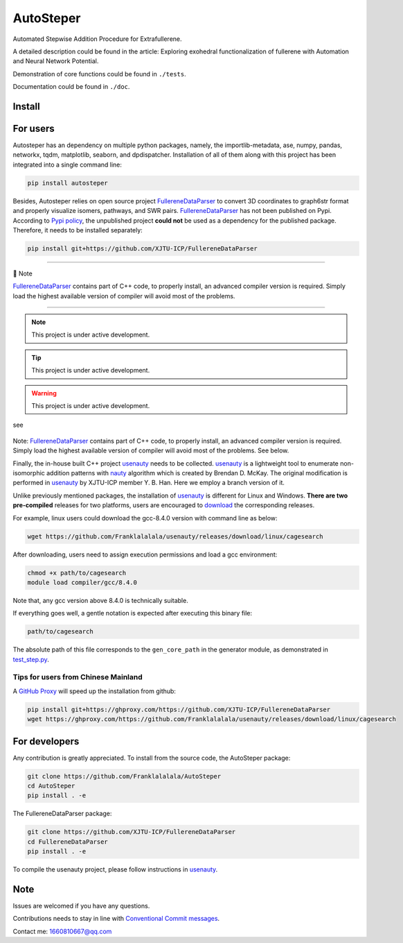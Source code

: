 AutoSteper
==========

Automated Stepwise Addition Procedure for Extrafullerene.

A detailed description could be found in the article: Exploring
exohedral functionalization of fullerene with Automation and Neural
Network Potential.

.. raw:: html

   <html xmlns="http://www.w3.org/1999/xhtml"><head></head><body><center>Overview of the Stepwise model.</center></body></html>

Demonstration of core functions could be found in ``./tests``.

Documentation could be found in ``./doc``.

Install
-------

For users
---------

Autosteper has an dependency on multiple python packages, namely, the
importlib-metadata, ase, numpy, pandas, networkx, tqdm, matplotlib,
seaborn, and dpdispatcher. Installation of all of them along with this
project has been integrated into a single command line:

.. code:: 

   pip install autosteper

Besides, Autosteper relies on open source project
`FullereneDataParser <https://github.com/XJTU-ICP/FullereneDataParser>`__
to convert 3D coordinates to graph6str format and properly visualize
isomers, pathways, and SWR pairs.
`FullereneDataParser <https://github.com/XJTU-ICP/FullereneDataParser>`__
has not been published on Pypi. According to `Pypi
policy <https://setuptools.pypa.io/en/latest/userguide/dependency_management.html#direct-url-dependencies>`__,
the unpublished project **could not** be used as a dependency for the
published package. Therefore, it needs to be installed separately:

.. code:: 

   pip install git+https://github.com/XJTU-ICP/FullereneDataParser


--------------

📝 Note

`FullereneDataParser <https://github.com/XJTU-ICP/FullereneDataParser>`__
contains part of C++ code, to properly install, an advanced compiler
version is required. Simply load the highest available version of
compiler will avoid most of the problems.

--------------


.. note::

   This project is under active development.



.. tip::

   This project is under active development.



.. warning::

   This project is under active development.



see

.. figure:: ./docs/test/fig/addon.png
   :alt: 


Note:
`FullereneDataParser <https://github.com/XJTU-ICP/FullereneDataParser>`__
contains part of C++ code, to properly install, an advanced compiler
version is required. Simply load the highest available version of
compiler will avoid most of the problems. See below.

Finally, the in-house built C++ project
`usenauty <https://github.com/Franklalalala/usenauty>`__ needs to be
collected. `usenauty <https://github.com/Franklalalala/usenauty>`__ is a
lightweight tool to enumerate non-isomorphic addition patterns with
`nauty <https://doi.org/10.1016/j.cpc.2020.107206>`__ algorithm which is
created by Brendan D. McKay. The original modification is performed in
`usenauty <https://github.com/saltball/usenauty>`__ by XJTU-ICP member
Y. B. Han. Here we employ a branch version of it.

Unlike previously mentioned packages, the installation of
`usenauty <https://github.com/Franklalalala/usenauty>`__ is different
for Linux and Windows. **There are two pre-compiled** releases for two
platforms, users are encouraged to
`download <https://github.com/Franklalalala/usenauty/releases>`__ the
corresponding releases.

For example, linux users could download the gcc-8.4.0 version with
command line as below:

.. code:: 

   wget https://github.com/Franklalalala/usenauty/releases/download/linux/cagesearch

After downloading, users need to assign execution permissions and load a
gcc environment:

.. code:: 

   chmod +x path/to/cagesearch
   module load compiler/gcc/8.4.0

Note that, any gcc version above 8.4.0 is technically suitable.

If everything goes well, a gentle notation is expected after executing
this binary file:

.. code:: 

   path/to/cagesearch

.. raw:: html

   <html xmlns="http://www.w3.org/1999/xhtml"><head></head><body><center>The usenauty notation.</center></body></html>

The absolute path of this file corresponds to the ``gen_core_path`` in
the generator module, as demonstrated in
`test_step.py <https://github.com/Franklalalala/AutoSteper/blob/b1ae14e734b2013628ffca241ab44eba6510f970/tests/test_step/test_step.py#L38>`__.

Tips for users from Chinese Mainland
~~~~~~~~~~~~~~~~~~~~~~~~~~~~~~~~~~~~

A `GitHub Proxy <https://ghproxy.com/>`__ will speed up the installation
from github:

.. code:: 

   pip install git+https://ghproxy.com/https://github.com/XJTU-ICP/FullereneDataParser
   wget https://ghproxy.com/https://github.com/Franklalalala/usenauty/releases/download/linux/cagesearch

For developers
--------------

Any contribution is greatly appreciated. To install from the source
code, the AutoSteper package:

.. code:: 

   git clone https://github.com/Franklalalala/AutoSteper
   cd AutoSteper
   pip install . -e

The FullereneDataParser package:

.. code:: 

   git clone https://github.com/XJTU-ICP/FullereneDataParser
   cd FullereneDataParser
   pip install . -e

To compile the usenauty project, please follow instructions in
`usenauty <https://github.com/Franklalalala/usenauty>`__.

Note
----

Issues are welcomed if you have any questions.

Contributions needs to stay in line with `Conventional Commit
messages <https://www.conventionalcommits.org/>`__.

Contact me: 1660810667@qq.com
